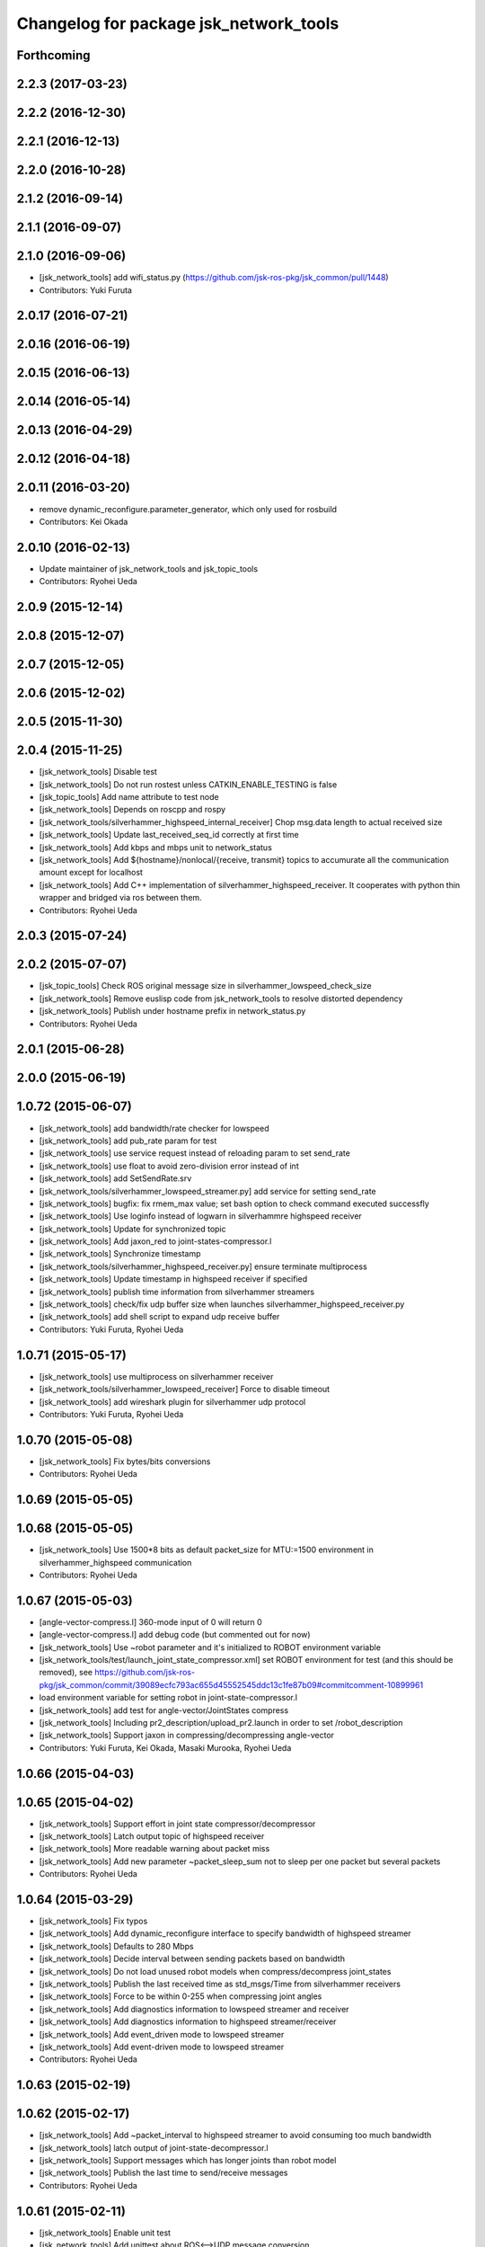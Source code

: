 ^^^^^^^^^^^^^^^^^^^^^^^^^^^^^^^^^^^^^^^
Changelog for package jsk_network_tools
^^^^^^^^^^^^^^^^^^^^^^^^^^^^^^^^^^^^^^^

Forthcoming
-----------

2.2.3 (2017-03-23)
------------------

2.2.2 (2016-12-30)
------------------

2.2.1 (2016-12-13)
------------------

2.2.0 (2016-10-28)
------------------

2.1.2 (2016-09-14)
------------------

2.1.1 (2016-09-07)
------------------

2.1.0 (2016-09-06)
------------------
* [jsk_network_tools] add wifi_status.py (https://github.com/jsk-ros-pkg/jsk_common/pull/1448)
* Contributors: Yuki Furuta

2.0.17 (2016-07-21)
-------------------

2.0.16 (2016-06-19)
-------------------

2.0.15 (2016-06-13)
-------------------

2.0.14 (2016-05-14)
-------------------

2.0.13 (2016-04-29)
-------------------

2.0.12 (2016-04-18)
-------------------

2.0.11 (2016-03-20)
-------------------
* remove dynamic_reconfigure.parameter_generator, which only used for rosbuild
* Contributors: Kei Okada

2.0.10 (2016-02-13)
-------------------
* Update maintainer of jsk_network_tools and jsk_topic_tools
* Contributors: Ryohei Ueda

2.0.9 (2015-12-14)
------------------

2.0.8 (2015-12-07)
------------------

2.0.7 (2015-12-05)
------------------

2.0.6 (2015-12-02)
------------------

2.0.5 (2015-11-30)
------------------

2.0.4 (2015-11-25)
------------------
* [jsk_network_tools] Disable test
* [jsk_network_tools] Do not run rostest unless CATKIN_ENABLE_TESTING is false
* [jsk_topic_tools] Add name attribute to test node
* [jsk_network_tools] Depends on roscpp and rospy
* [jsk_network_tools/silverhammer_highspeed_internal_receiver] Chop msg.data length to actual received size
* [jsk_network_tools] Update last_received_seq_id correctly at first time
* [jsk_network_tools] Add kbps and mbps unit to network_status
* [jsk_network_tools] Add ${hostname}/nonlocal/{receive, transmit} topics to accumurate all the communication amount except for localhost
* [jsk_network_tools] Add C++ implementation of silverhammer_highspeed_receiver. It cooperates with python thin wrapper and bridged via ros between them.
* Contributors: Ryohei Ueda

2.0.3 (2015-07-24)
------------------

2.0.2 (2015-07-07)
------------------
* [jsk_topic_tools] Check ROS original message size in silverhammer_lowspeed_check_size
* [jsk_network_tools] Remove euslisp code from jsk_network_tools to
  resolve distorted dependency
* [jsk_network_tools] Publish under hostname prefix in network_status.py
* Contributors: Ryohei Ueda

2.0.1 (2015-06-28)
------------------

2.0.0 (2015-06-19)
------------------

1.0.72 (2015-06-07)
-------------------
* [jsk_network_tools] add bandwidth/rate checker for lowspeed
* [jsk_network_tools] add pub_rate param for test
* [jsk_network_tools] use service request instead of reloading param to set send_rate
* [jsk_network_tools] use float to avoid zero-division error instead of int
* [jsk_network_tools] add SetSendRate.srv
* [jsk_network_tools/silverhammer_lowspeed_streamer.py] add service for setting send_rate
* [jsk_network_tools] bugfix: fix rmem_max value; set bash option to check command executed successfly
* [jsk_network_tools] Use loginfo instead of logwarn in silverhammre  highspeed receiver
* [jsk_network_tools] Update for synchronized topic
* [jsk_network_tools] Add jaxon_red to joint-states-compressor.l
* [jsk_network_tools] Synchronize timestamp
* [jsk_network_tools/silverhammer_highspeed_receiver.py] ensure terminate multiprocess
* [jsk_network_tools] Update timestamp in highspeed receiver if specified
* [jsk_network_tools] publish time information from silverhammer streamers
* [jsk_network_tools] check/fix udp buffer size when launches silverhammer_highspeed_receiver.py
* [jsk_network_tools] add shell script to expand udp receive buffer
* Contributors: Yuki Furuta, Ryohei Ueda

1.0.71 (2015-05-17)
-------------------
* [jsk_network_tools] use multiprocess on silverhammer receiver
* [jsk_network_tools/silverhammer_lowspeed_receiver] Force to disable timeout
* [jsk_network_tools] add wireshark plugin for silverhammer udp protocol
* Contributors: Yuki Furuta, Ryohei Ueda

1.0.70 (2015-05-08)
-------------------
* [jsk_network_tools] Fix bytes/bits conversions
* Contributors: Ryohei Ueda

1.0.69 (2015-05-05)
-------------------

1.0.68 (2015-05-05)
-------------------
* [jsk_network_tools] Use 1500*8 bits as default packet_size for MTU:=1500
  environment in silverhammer_highspeed communication
* Contributors: Ryohei Ueda

1.0.67 (2015-05-03)
-------------------
* [angle-vector-compress.l] 360-mode input of 0 will return 0
* [angle-vector-compress.l] add debug code (but commented out for now)
* [jsk_network_tools] Use ~robot parameter and it's initialized to ROBOT
  environment variable
* [jsk_network_tools/test/launch_joint_state_compressor.xml] set ROBOT environment for test (and this should be removed), see https://github.com/jsk-ros-pkg/jsk_common/commit/39089ecfc793ac655d45552545ddc13c1fe87b09#commitcomment-10899961
* load environment variable for setting robot in joint-state-compressor.l
* [jsk_network_tools] add test for angle-vector/JointStates compress
* [jsk_network_tools] Including pr2_description/upload_pr2.launch in order
  to set /robot_description
* [jsk_network_tools] Support jaxon in compressing/decompressing angle-vector
* Contributors: Yuki Furuta, Kei Okada, Masaki Murooka, Ryohei Ueda

1.0.66 (2015-04-03)
-------------------

1.0.65 (2015-04-02)
-------------------
* [jsk_network_tools] Support effort in joint state compressor/decompressor
* [jsk_network_tools] Latch output topic of highspeed receiver
* [jsk_network_tools] More readable warning about packet miss
* [jsk_network_tools] Add new parameter ~packet_sleep_sum not to sleep per one packet but several packets
* Contributors: Ryohei Ueda

1.0.64 (2015-03-29)
-------------------
* [jsk_network_tools] Fix typos
* [jsk_network_tools] Add dynamic_reconfigure interface to specify
  bandwidth of highspeed streamer
* [jsk_network_tools] Defaults to 280 Mbps
* [jsk_network_tools] Decide interval between sending packets based on bandwidth
* [jsk_network_tools] Do not load unused robot models when
  compress/decompress joint_states
* [jsk_network_tools] Publish the last received time as std_msgs/Time from silverhammer receivers
* [jsk_network_tools] Force to be within 0-255 when compressing joint angles
* [jsk_network_tools] Add diagnostics information to lowspeed streamer and receiver
* [jsk_network_tools] Add diagnostics information to highspeed streamer/receiver
* [jsk_network_tools] Add event_driven mode to lowspeed streamer
* [jsk_network_tools] Add event-driven mode to lowspeed streamer
* Contributors: Ryohei Ueda

1.0.63 (2015-02-19)
-------------------

1.0.62 (2015-02-17)
-------------------
* [jsk_network_tools] Add ~packet_interval to highspeed streamer to avoid
  consuming too much bandwidth
* [jsk_network_tools] latch output of joint-state-decompressor.l
* [jsk_network_tools] Support messages which has longer joints than robot model
* [jsk_network_tools] Publish the last time to send/receive messages
* Contributors: Ryohei Ueda

1.0.61 (2015-02-11)
-------------------
* [jsk_network_tools] Enable unit test
* [jsk_network_tools] Add unittest about ROS<-->UDP message conversion
* [jsk_network_tools] Fix for uint32 data
* [jsk_network_tools] Fix how to resolve uint8 array
* [jsk_network_tools] Update sample of joint states compressor
* [jsk_network_tools] Fix compressing joint-angles of infinite joint
* Contributors: Ryohei Ueda

1.0.60 (2015-02-03)
-------------------

1.0.59 (2015-02-03)
-------------------
* [jsk_network_tools] Add euslisp script to compress/decompres joint
  states. Originally implemented in jsk_pr2_startup by Y.Furuta
* [jsk_topic_tools] Add pesimistic mode for highspeed receiver
* add param to set rate
* [jsk_network_tools] Support run silverhammer_highspeed_receiver.py
  without topic_prefix
* [jsk_network_tools] Add script to check size in lowspeed network
* [jsk_network_tools] Add openni2 sample for highspeed streaming using
  silverhammer toolkit and recover message if possible of missing packets
* [jsk_network_tools] use png images for documentation
* [jsk_network_tools] Simpler implementation of lowspeed communication and
  update document. Bang Bang!
* [jsk_network_tools] Add documentation about limited network communication
* [jsk_network_tools] Script for DRC-highspeed-link communication
* [jsk_network_tools] Fix typo: OSC -> OCS
* [jsk_network_tools] for Low-bandwidth environment, add silverhammer
  toolset.
  You can communicate between two ROS-neworks over low-bandwidth network
  like DRC final.
* Contributors: Ryohei Ueda, Yusuke Furuta

1.0.58 (2015-01-07)
-------------------

1.0.57 (2014-12-23)
-------------------

1.0.56 (2014-12-17)
-------------------
* plot multiple lines
* add network plot
* Contributors: Yusuke Furuta

1.0.55 (2014-12-09)
-------------------
* fix msg error in heartbeat
* add description
* add parameter to set hz
* Contributors: Yusuke Furuta

1.0.54 (2014-11-15)
-------------------

1.0.53 (2014-11-01)
-------------------

1.0.52 (2014-10-23)
-------------------

1.0.51 (2014-10-20)
-------------------

1.0.50 (2014-10-20)
-------------------

1.0.49 (2014-10-13)
-------------------

1.0.48 (2014-10-12)
-------------------

1.0.47 (2014-10-08)
-------------------
* Contributors: Yusuke Furuta
